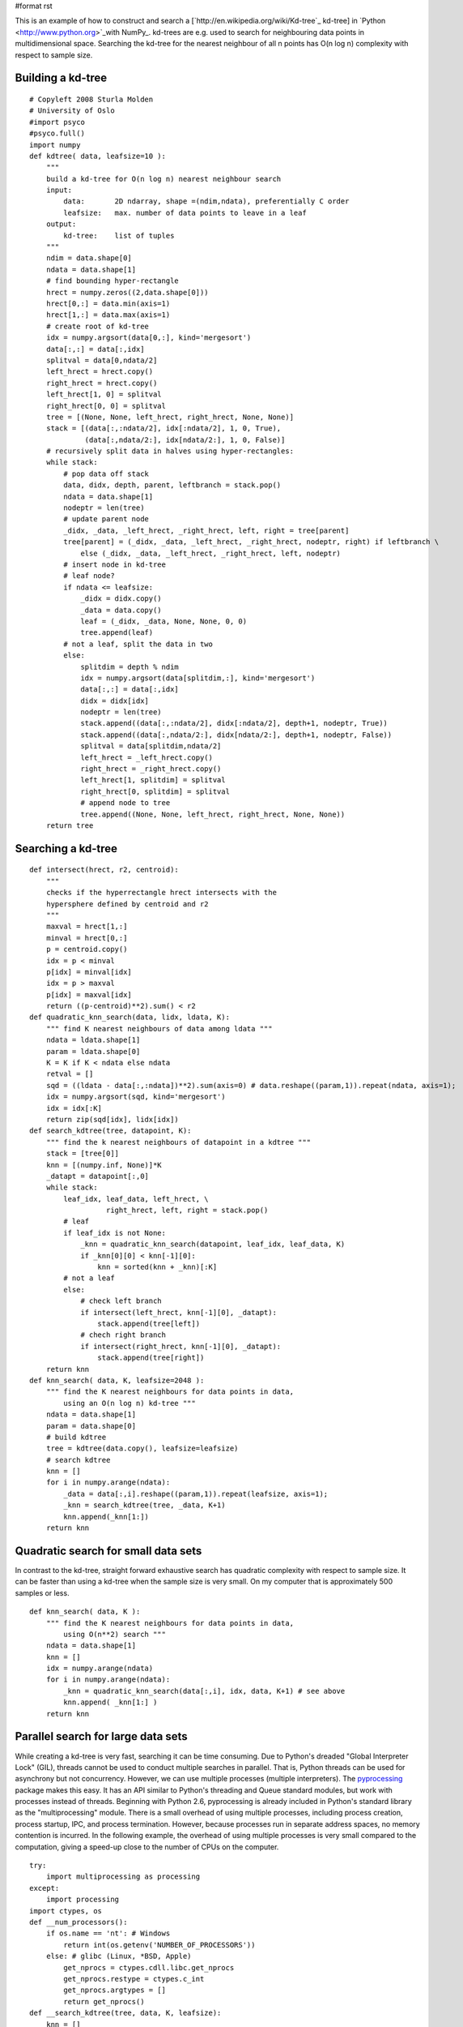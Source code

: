 #format rst

This is an example of how to construct and search a [`http://en.wikipedia.org/wiki/Kd-tree`_ kd-tree] in `Python  <http://www.python.org>`_with NumPy_. kd-trees are e.g. used to search for neighbouring data points in multidimensional space. Searching the kd-tree for the nearest neighbour of all n points has O(n log n) complexity with respect to sample size.

Building a kd-tree
~~~~~~~~~~~~~~~~~~

::

   # Copyleft 2008 Sturla Molden
   # University of Oslo
   #import psyco
   #psyco.full()
   import numpy
   def kdtree( data, leafsize=10 ):
       """
       build a kd-tree for O(n log n) nearest neighbour search
       input:
           data:       2D ndarray, shape =(ndim,ndata), preferentially C order
           leafsize:   max. number of data points to leave in a leaf
       output:
           kd-tree:    list of tuples
       """
       ndim = data.shape[0]
       ndata = data.shape[1]
       # find bounding hyper-rectangle
       hrect = numpy.zeros((2,data.shape[0]))
       hrect[0,:] = data.min(axis=1)
       hrect[1,:] = data.max(axis=1)
       # create root of kd-tree
       idx = numpy.argsort(data[0,:], kind='mergesort')
       data[:,:] = data[:,idx]
       splitval = data[0,ndata/2]
       left_hrect = hrect.copy()
       right_hrect = hrect.copy()
       left_hrect[1, 0] = splitval
       right_hrect[0, 0] = splitval
       tree = [(None, None, left_hrect, right_hrect, None, None)]
       stack = [(data[:,:ndata/2], idx[:ndata/2], 1, 0, True),
                (data[:,ndata/2:], idx[ndata/2:], 1, 0, False)]
       # recursively split data in halves using hyper-rectangles:
       while stack:
           # pop data off stack
           data, didx, depth, parent, leftbranch = stack.pop()
           ndata = data.shape[1]
           nodeptr = len(tree)
           # update parent node
           _didx, _data, _left_hrect, _right_hrect, left, right = tree[parent]
           tree[parent] = (_didx, _data, _left_hrect, _right_hrect, nodeptr, right) if leftbranch \
               else (_didx, _data, _left_hrect, _right_hrect, left, nodeptr)
           # insert node in kd-tree
           # leaf node?
           if ndata <= leafsize:
               _didx = didx.copy()
               _data = data.copy()
               leaf = (_didx, _data, None, None, 0, 0)
               tree.append(leaf)
           # not a leaf, split the data in two
           else:
               splitdim = depth % ndim
               idx = numpy.argsort(data[splitdim,:], kind='mergesort')
               data[:,:] = data[:,idx]
               didx = didx[idx]
               nodeptr = len(tree)
               stack.append((data[:,:ndata/2], didx[:ndata/2], depth+1, nodeptr, True))
               stack.append((data[:,ndata/2:], didx[ndata/2:], depth+1, nodeptr, False))
               splitval = data[splitdim,ndata/2]
               left_hrect = _left_hrect.copy()
               right_hrect = _right_hrect.copy()
               left_hrect[1, splitdim] = splitval
               right_hrect[0, splitdim] = splitval
               # append node to tree
               tree.append((None, None, left_hrect, right_hrect, None, None))
       return tree

Searching a kd-tree
~~~~~~~~~~~~~~~~~~~

::

   def intersect(hrect, r2, centroid):
       """
       checks if the hyperrectangle hrect intersects with the
       hypersphere defined by centroid and r2
       """
       maxval = hrect[1,:]
       minval = hrect[0,:]
       p = centroid.copy()
       idx = p < minval
       p[idx] = minval[idx]
       idx = p > maxval
       p[idx] = maxval[idx]
       return ((p-centroid)**2).sum() < r2
   def quadratic_knn_search(data, lidx, ldata, K):
       """ find K nearest neighbours of data among ldata """
       ndata = ldata.shape[1]
       param = ldata.shape[0]
       K = K if K < ndata else ndata
       retval = []
       sqd = ((ldata - data[:,:ndata])**2).sum(axis=0) # data.reshape((param,1)).repeat(ndata, axis=1);
       idx = numpy.argsort(sqd, kind='mergesort')
       idx = idx[:K]
       return zip(sqd[idx], lidx[idx])
   def search_kdtree(tree, datapoint, K):
       """ find the k nearest neighbours of datapoint in a kdtree """
       stack = [tree[0]]
       knn = [(numpy.inf, None)]*K
       _datapt = datapoint[:,0]
       while stack:
           leaf_idx, leaf_data, left_hrect, \
                     right_hrect, left, right = stack.pop()
           # leaf
           if leaf_idx is not None:
               _knn = quadratic_knn_search(datapoint, leaf_idx, leaf_data, K)
               if _knn[0][0] < knn[-1][0]:
                   knn = sorted(knn + _knn)[:K]
           # not a leaf
           else:
               # check left branch
               if intersect(left_hrect, knn[-1][0], _datapt):
                   stack.append(tree[left])
               # chech right branch
               if intersect(right_hrect, knn[-1][0], _datapt):
                   stack.append(tree[right])
       return knn
   def knn_search( data, K, leafsize=2048 ):
       """ find the K nearest neighbours for data points in data,
           using an O(n log n) kd-tree """
       ndata = data.shape[1]
       param = data.shape[0]
       # build kdtree
       tree = kdtree(data.copy(), leafsize=leafsize)
       # search kdtree
       knn = []
       for i in numpy.arange(ndata):
           _data = data[:,i].reshape((param,1)).repeat(leafsize, axis=1);
           _knn = search_kdtree(tree, _data, K+1)
           knn.append(_knn[1:])
       return knn

Quadratic search for small data sets
~~~~~~~~~~~~~~~~~~~~~~~~~~~~~~~~~~~~

In contrast to the kd-tree, straight forward exhaustive search has quadratic complexity with respect to sample size. It can be faster than using a kd-tree when the sample size is very small. On my computer that is approximately 500 samples or less.

::

   def knn_search( data, K ):
       """ find the K nearest neighbours for data points in data,
           using O(n**2) search """
       ndata = data.shape[1]
       knn = []
       idx = numpy.arange(ndata)
       for i in numpy.arange(ndata):
           _knn = quadratic_knn_search(data[:,i], idx, data, K+1) # see above
           knn.append( _knn[1:] )
       return knn

Parallel search for large data sets
~~~~~~~~~~~~~~~~~~~~~~~~~~~~~~~~~~~

While creating a kd-tree is very fast, searching it can be time consuming. Due to Python's dreaded "Global Interpreter Lock" (GIL), threads cannot be used to conduct multiple searches in parallel. That is, Python threads can be used for asynchrony but not concurrency. However, we can use multiple processes (multiple interpreters). The `pyprocessing <http://pyprocessing.berlios.de/>`_ package makes this easy. It has an API similar to Python's threading and Queue standard modules, but work with processes instead of threads. Beginning with Python 2.6, pyprocessing is already included in Python's standard library as the "multiprocessing" module. There is a small overhead of using multiple processes, including process creation, process startup, IPC, and process termination. However, because processes run in separate address spaces, no memory contention is incurred. In the following example, the overhead of using multiple processes is very small compared to the computation, giving a speed-up close to the number of CPUs on the computer.

::

   try:
       import multiprocessing as processing
   except:
       import processing
   import ctypes, os
   def __num_processors():
       if os.name == 'nt': # Windows
           return int(os.getenv('NUMBER_OF_PROCESSORS'))
       else: # glibc (Linux, *BSD, Apple)
           get_nprocs = ctypes.cdll.libc.get_nprocs
           get_nprocs.restype = ctypes.c_int
           get_nprocs.argtypes = []
           return get_nprocs()
   def __search_kdtree(tree, data, K, leafsize):
       knn = []
       param = data.shape[0]
       ndata = data.shape[1]
       for i in numpy.arange(ndata):
           _data = data[:,i].reshape((param,1)).repeat(leafsize, axis=1);
           _knn = search_kdtree(tree, _data, K+1)
           knn.append(_knn[1:])
       return knn
   def __remote_process(rank, qin, qout, tree, K, leafsize):
       while 1:
           # read input queue (block until data arrives)
           nc, data = qin.get()
           # process data
           knn = __search_kdtree(tree, data, K, leafsize)
           # write to output queue
           qout.put((nc,knn))
   def knn_search(data, K, leafsize=2048):
       """ find the K nearest neighbours for data points in data,
           using an O(n log n) kd-tree, exploiting all logical
           processors on the computer """
       ndata = data.shape[1]
       param = data.shape[0]
       nproc = __num_processors()
       # build kdtree
       tree = kdtree(data.copy(), leafsize=leafsize)
       # compute chunk size
       chunk_size = data.shape[1] / (4*nproc)
       chunk_size = 100 if chunk_size < 100 else chunk_size
       # set up a pool of processes
       qin = processing.Queue(maxsize=ndata/chunk_size)
       qout = processing.Queue(maxsize=ndata/chunk_size)
       pool = [processing.Process(target=__remote_process,
                   args=(rank, qin, qout, tree, K, leafsize))
                       for rank in range(nproc)]
       for p in pool: p.start()
       # put data chunks in input queue
       cur, nc = 0, 0
       while 1:
           _data = data[:,cur:cur+chunk_size]
           if _data.shape[1] == 0: break
           qin.put((nc,_data))
           cur += chunk_size
           nc += 1
       # read output queue
       knn = []
       while len(knn) < nc:
           knn += [qout.get()]
       # avoid race condition
       _knn = [n for i,n in sorted(knn)]
       knn = []
       for tmp in _knn:
           knn += tmp
       # terminate workers
       for p in pool: p.terminate()
       return knn

Running the code
~~~~~~~~~~~~~~~~

The following shows how to run the example code (including how input data should be formatted):

::

   form time import clock
   def test():
       K = 11
       ndata = 10000
       ndim = 12
       data =  10 * numpy.random.rand(ndata*ndim).reshape((ndim,ndata) )
       knn_search(data, K, leafsize=2096)
   if __name__ == '__main__':
       t0 = clock()
       test()
       t1 = clock()
       print "Elapsed time %.2f seconds" % t1-t0
       #import profile          # using Python's profiler is not useful if you are
       #profile.run('test()')   # running the parallel search.

-------------------------

 CategoryCookbook_

